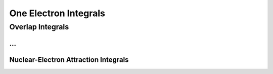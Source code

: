 **********************
One Electron Integrals
**********************

=================
Overlap Integrals
=================

.. math::
   :nowrap:

   \begin{eqnarray}
     y    & = & ax^2 + bx + c \\
     f(x) & = & x^2 + 2xy + y^2
   \end{eqnarray}
...
=================
Nuclear-Electron Attraction Integrals
=================


